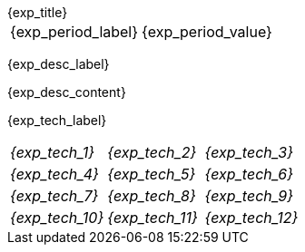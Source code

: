 [.timeline]
====
++++
<div class="experience-title">{exp_title}</div>
++++

[horizontal]
{exp_period_label}:: {exp_period_value}

[.card.experience]
--
[.card-title]
{exp_desc_label}

[.card-content]
{exp_desc_content}
--

[.card-title]
{exp_tech_label}

[.tech-tags]
[cols="1,1,1", grid=none, frame=none, border=0, stripes=none, class="competence-table"]
|===
| [.tag]#__{exp_tech_1}__# | [.tag]#__{exp_tech_2}__# | [.tag]#__{exp_tech_3}__#
| [.tag]#__{exp_tech_4}__# | [.tag]#__{exp_tech_5}__# | [.tag]#__{exp_tech_6}__#
| [.tag]#__{exp_tech_7}__# | [.tag]#__{exp_tech_8}__# | [.tag]#__{exp_tech_9}__#
| [.tag]#__{exp_tech_10}__# | [.tag]#__{exp_tech_11}__# | [.tag]#__{exp_tech_12}__#
|===
==== 